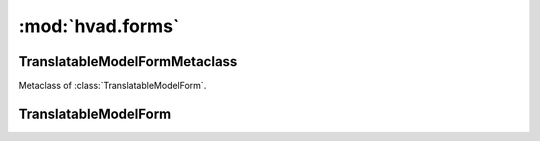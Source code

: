 #################
:mod:`hvad.forms`
#################

.. module:: hvad.forms


*******************************
TranslatableModelFormMetaclass
*******************************

.. class:: TranslatableModelFormMetaclass

    Metaclass of :class:`TranslatableModelForm`.

    .. method:: __new__(cls, name, bases, attrs)
    
        The main thing happening in this metaclass is that the declared and base
        fields on the form are built by calling
        :func:`django.forms.models.fields_for_model` using the correct model
        depending on whether the field is translated or not. This metaclass also
        enforces the translations accessor and the master foreign key to be
        excluded.


**********************
TranslatableModelForm
**********************

.. class:: TranslatableModelForm(ModelForm)

    .. attribute:: __metaclass__
    
        :class:`TranslatableMOdelFormMetaclass`

    .. method:: __init__(self, data=None, files=None, auto_id='id_%s', prefix=None, initial=None, error_class=ErrorList, label_suffix=':', empty_permitted=False, instance=None)
    
        If this class is initialized with an instance, it updates ``initial`` to
        also contain the data from the :term:`Translations Model` if it can be
        found.

    .. method:: save(self, commit=True)
    
        Saves both the :term:`Shared Model` and :term:`Translations Model` and
        returns a combined model. The :term:`Translations Model` is either
        altered if it already exists on the :term:`Shared Model` for the current
        language (which is fetched from the ``language_code`` field on the form
        or the current active language) or newly created.
        
        .. note:: Other than in a normal :class:`django.forms.ModelForm`, this
                  method creates two queries instead of one. 

